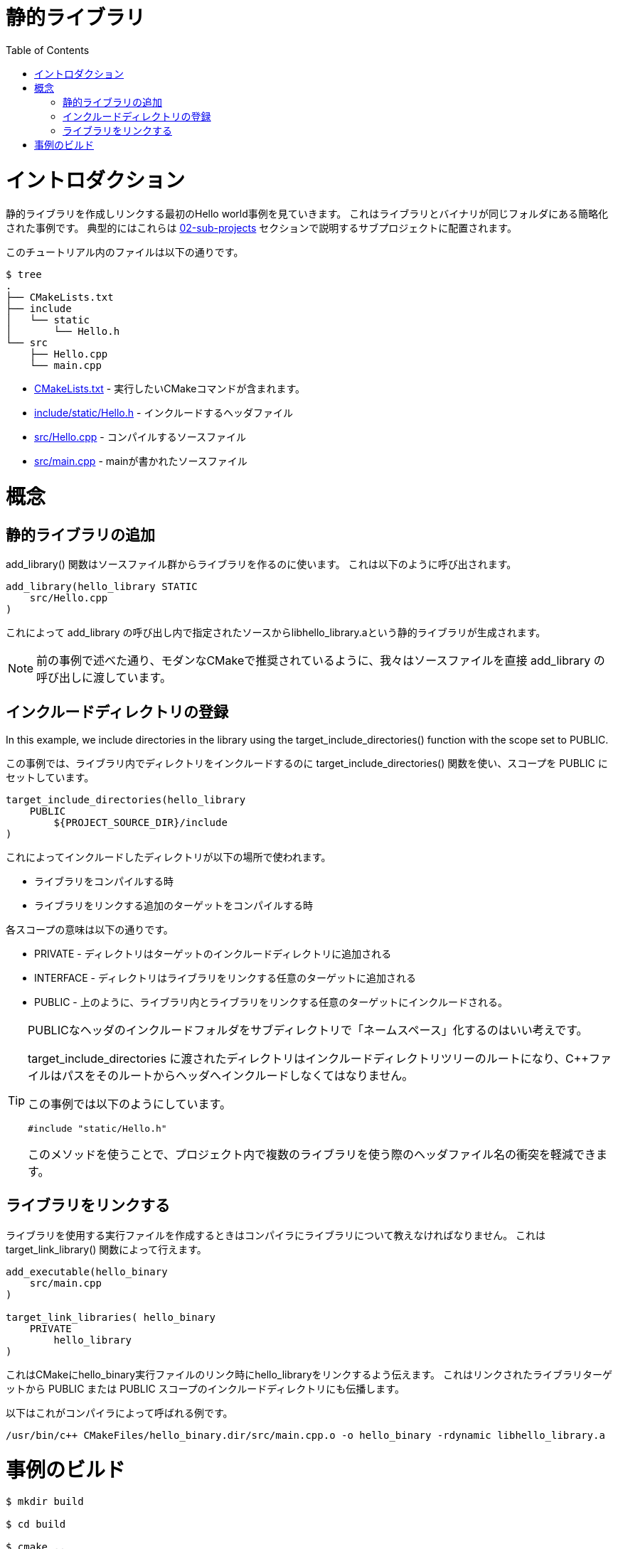 // = Static Library
= 静的ライブラリ
:toc:
:toc-placement!:

toc::[]

// # Introduction
# イントロダクション

// Shows a hello world example which first creates and links a static library. This is a 
// simplified example showing the library and binary in the same folder. Typically
// these would be in sub-projects as described in section link:../../02-sub-projects[02-sub-projects]

静的ライブラリを作成しリンクする最初のHello world事例を見ていきます。
これはライブラリとバイナリが同じフォルダにある簡略化された事例です。
典型的にはこれらは link:../../02-sub-projects[02-sub-projects]
セクションで説明するサブプロジェクトに配置されます。

// The files in this tutorial are below:

このチュートリアル内のファイルは以下の通りです。

```
$ tree
.
├── CMakeLists.txt
├── include
│   └── static
│       └── Hello.h
└── src
    ├── Hello.cpp
    └── main.cpp
```

//   * link:CMakeLists.txt[] - Contains the CMake commands you wish to run
//   * link:include/static/Hello.h[] - The header file to include
//   * link:src/Hello.cpp[] - A source file to compile
//   * link:src/main.cpp[] - The source file with main

  * link:CMakeLists.txt[] - 実行したいCMakeコマンドが含まれます。
  * link:include/static/Hello.h[] - インクルードするヘッダファイル
  * link:src/Hello.cpp[] - コンパイルするソースファイル
  * link:src/main.cpp[] - mainが書かれたソースファイル


// # Concepts

# 概念

// ## Adding a Static Library

## 静的ライブラリの追加

// The +add_library()+ function is used to create a library from some source files.
// This is called as follows:

+add_library()+ 関数はソースファイル群からライブラリを作るのに使います。
これは以下のように呼び出されます。

[source,cmake]
----
add_library(hello_library STATIC 
    src/Hello.cpp
)
----

// This will be used to create a static library with the name libhello_library.a with
// the sources in the +add_library+ call.

これによって +add_library+ の呼び出し内で指定されたソースからlibhello_library.aという静的ライブラリが生成されます。

// [NOTE]
// ====
// As mentioned in the prevoius example, we pass the source files directly to the
// +add_library+ call, as recommended for modern CMake.
// ====

[NOTE]
====
前の事例で述べた通り、モダンなCMakeで推奨されているように、我々はソースファイルを直接
+add_library+ の呼び出しに渡しています。
====

// ## Populating Including Directories

## インクルードディレクトリの登録

In this example, we include directories in the library using the +target_include_directories()+ function with the scope set to +PUBLIC+.

この事例では、ライブラリ内でディレクトリをインクルードするのに
+target_include_directories()+ 関数を使い、スコープを +PUBLIC+ にセットしています。

[source,cmake]
----
target_include_directories(hello_library
    PUBLIC 
        ${PROJECT_SOURCE_DIR}/include
)
----

// This will cause the included directory used in the following places:

これによってインクルードしたディレクトリが以下の場所で使われます。

// * When compiling the library
// * When compiling any additional target that links the library.

* ライブラリをコンパイルする時
* ライブラリをリンクする追加のターゲットをコンパイルする時

// The meaning of scopes are:

各スコープの意味は以下の通りです。

// * +PRIVATE+ - the directory is added to this target's include directories
// * +INTERFACE+ - the directory is added to the include directores for any targets that link this library.
// * +PUBLIC+ - As above, it is included int his library and also any targets that link this library.

* +PRIVATE+ - ディレクトリはターゲットのインクルードディレクトリに追加される
* +INTERFACE+ - ディレクトリはライブラリをリンクする任意のターゲットに追加される
* +PUBLIC+ - 上のように、ライブラリ内とライブラリをリンクする任意のターゲットにインクルードされる。

// [TIP]
// ====
// For public headers it is often a good idea to have your include folder be "namespaced"
// with sub-directories. 

// The directory passed to +target_include_directories+ will be the root of your 
// include directory tree and your C++ files should include the path from there to your header.

// For this example you can see that we do it as follows:
// [source,cpp]
// ----
// #include "static/Hello.h"
// ----

// Using this method means that there is less chance of header filename clashes when
// you use multiple libraries in your project. 
// ====

[TIP]
====
PUBLICなヘッダのインクルードフォルダをサブディレクトリで「ネームスペース」化するのはいい考えです。

+target_include_directories+ に渡されたディレクトリはインクルードディレクトリツリーのルートになり、C++ファイルはパスをそのルートからヘッダへインクルードしなくてはなりません。

この事例では以下のようにしています。
[source,cpp]
----
#include "static/Hello.h"
----

このメソッドを使うことで、プロジェクト内で複数のライブラリを使う際のヘッダファイル名の衝突を軽減できます。
====

// ## Linking a Library

## ライブラリをリンクする

// When creating an executable that will use your library you must tell the compiler
// about the library. This can be done using the +target_link_library()+ function.

ライブラリを使用する実行ファイルを作成するときはコンパイラにライブラリについて教えなければなりません。
これは +target_link_library()+ 関数によって行えます。

[source,cmake]
----
add_executable(hello_binary 
    src/main.cpp
)

target_link_libraries( hello_binary
    PRIVATE  
        hello_library
)
----

// This tells CMake to link the hello_library against the hello_binary executable
// during link time. It will also propogate any include directries with +PUBLIC+ or +INTERFACE+ scope
//  from the linked library target.

これはCMakeにhello_binary実行ファイルのリンク時にhello_libraryをリンクするよう伝えます。
これはリンクされたライブラリターゲットから +PUBLIC+ または +PUBLIC+ スコープのインクルードディレクトリにも伝播します。

// An example of this being called by the compiler is

以下はこれがコンパイラによって呼ばれる例です。

```
/usr/bin/c++ CMakeFiles/hello_binary.dir/src/main.cpp.o -o hello_binary -rdynamic libhello_library.a
```


// # Building the Example
# 事例のビルド

[source,bash]
----
$ mkdir build

$ cd build

$ cmake ..
-- The C compiler identification is GNU 4.8.4
-- The CXX compiler identification is GNU 4.8.4
-- Check for working C compiler: /usr/bin/cc
-- Check for working C compiler: /usr/bin/cc -- works
-- Detecting C compiler ABI info
-- Detecting C compiler ABI info - done
-- Check for working CXX compiler: /usr/bin/c++
-- Check for working CXX compiler: /usr/bin/c++ -- works
-- Detecting CXX compiler ABI info
-- Detecting CXX compiler ABI info - done
-- Configuring done
-- Generating done
-- Build files have been written to: /home/matrim/workspace/cmake-examples/01-basic/C-static-library/build

$ make
Scanning dependencies of target hello_library
[ 50%] Building CXX object CMakeFiles/hello_library.dir/src/Hello.cpp.o
Linking CXX static library libhello_library.a
[ 50%] Built target hello_library
Scanning dependencies of target hello_binary
[100%] Building CXX object CMakeFiles/hello_binary.dir/src/main.cpp.o
Linking CXX executable hello_binary
[100%] Built target hello_binary

$ ls
CMakeCache.txt  CMakeFiles  cmake_install.cmake  hello_binary  libhello_library.a  Makefile

$ ./hello_binary
Hello Static Library!
----
